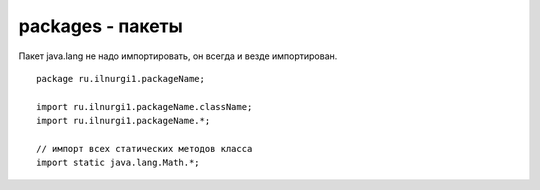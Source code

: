packages - пакеты
=================

Пакет java.lang не надо импортировать, он всегда и везде импортирован.

::

    package ru.ilnurgi1.packageName;

    import ru.ilnurgi1.packageName.className;
    import ru.ilnurgi1.packageName.*;

    // импорт всех статических методов класса
    import static java.lang.Math.*;